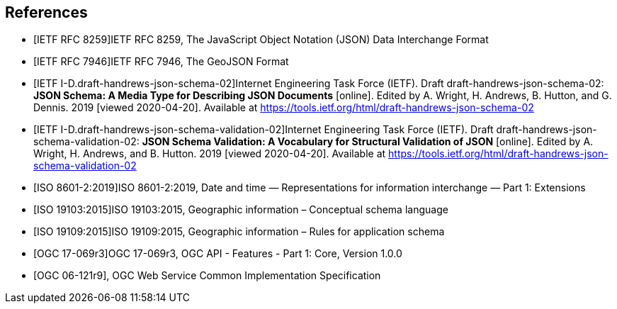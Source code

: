 [bibliography]
== References

/////
Insert References here. If there are no references, leave this section empty.

References are to follow the Springer LNCS style, with the exception that optional information may be appended to references: DOIs are added after the date and web resource references may include an access date at the end of the reference in parentheses. See examples from Springer and OGC below.

See https://www.metanorma.org/author/ogc/authoring-guide/bibliographic-references/ for details on how to define bibliographic entries in metanorma asciidoc. Using a special syntax, metanorma can automatically produce correct details for standards-based references (e.g., from IETF, OGC, and ISO). Thus, no need to worry about the details for such references in the following list. Just add sufficient details for asciidoc source code readers to know what a given reference is about.
/////

* [[[ref_json,IETF RFC 8259]]]IETF RFC 8259, The JavaScript Object Notation (JSON) Data Interchange Format
* [[[ref_geojson,IETF RFC 7946]]]IETF RFC 7946, The GeoJSON Format
* [[[ref_jsonschema_02,IETF I-D.draft-handrews-json-schema-02]]]Internet Engineering Task Force (IETF). Draft draft-handrews-json-schema-02: **JSON Schema: A Media Type for Describing JSON Documents** [online]. Edited by A. Wright, H. Andrews, B. Hutton, and G. Dennis. 2019 [viewed 2020-04-20]. Available at https://tools.ietf.org/html/draft-handrews-json-schema-02
* [[[ref_jsonschema_02_validation,IETF I-D.draft-handrews-json-schema-validation-02]]]Internet Engineering Task Force (IETF). Draft draft-handrews-json-schema-validation-02: **JSON Schema Validation: A Vocabulary for Structural Validation of JSON** [online]. Edited by A. Wright, H. Andrews, and B. Hutton. 2019 [viewed 2020-04-20]. Available at https://tools.ietf.org/html/draft-handrews-json-schema-validation-02
* [[[ref_iso8601_2,ISO 8601-2:2019]]]ISO 8601-2:2019, Date and time — Representations for information interchange — Part 1: Extensions
* [[[ref_iso19103,ISO 19103:2015]]]ISO 19103:2015, Geographic information – Conceptual schema language
* [[[ref_iso19109,ISO 19109:2015]]]ISO 19109:2015, Geographic information – Rules for application schema
* [[[ref_ogcapi_features_part1,OGC 17-069r3]]]OGC 17-069r3, OGC API - Features - Part 1: Core, Version 1.0.0
* [[[OGC06121r9,OGC 06-121r9]]], OGC Web Service Common Implementation Specification